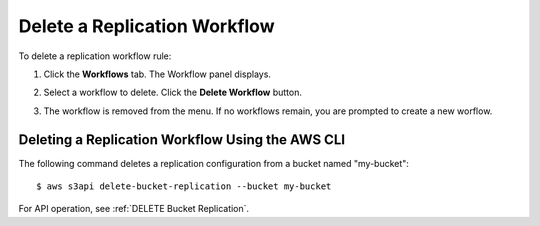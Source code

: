 .. _Delete a Replication Workflow:

Delete a Replication Workflow
=============================

To delete a replication workflow rule:

#. Click the **Workflows** tab. The Workflow panel displays.

   .. image:: ../../graphics/xdm_ui_workflow_panel.png

#. Select a workflow to delete. Click the **Delete Workflow** button.

#. The workflow is removed from the menu. If no workflows remain, you are
   prompted to create a new worflow.

Deleting a Replication Workflow Using the AWS CLI
-------------------------------------------------

The following command deletes a replication configuration from a bucket named
"my-bucket"::

  $ aws s3api delete-bucket-replication --bucket my-bucket


For API operation, see :ref:`DELETE Bucket Replication`.
